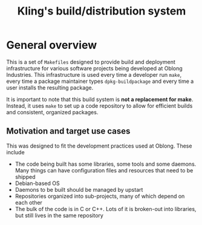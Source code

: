 # -*- mode: org; mode: auto-fill -*-

# by default don't subscript a_b. a_{b} is still subscripted
#+OPTIONS: ^:{}

#+TITLE: Kling's build/distribution system

* General overview

This is a set of =Makefiles= designed to provide build and deployment
infrastructure for various software projects being developed at Oblong
Industries. This infrastructure is used every time a developer run =make=, every
time a package maintainer types =dpkg-buildpackage= and every time a user
installs the resulting package.

It is important to note that this build system is *not a replacement for make*.
Instead, it uses =make= to set up a code repository to allow for efficient
builds and consistent, organized packages.

** Motivation and target use cases

This was designed to fit the development practices used at Oblong. These include

- The code being built has some libraries, some tools and some daemons. Many
  things can have configuration files and resources that need to be shipped
- Debian-based OS
- Daemons to be built should be managed by upstart
- Repositories organized into sub-projects, many of which depend on each other
- The bulk of the code is in C or C++. Lots of it is broken-out into libraries,
  but still lives in the same repository
